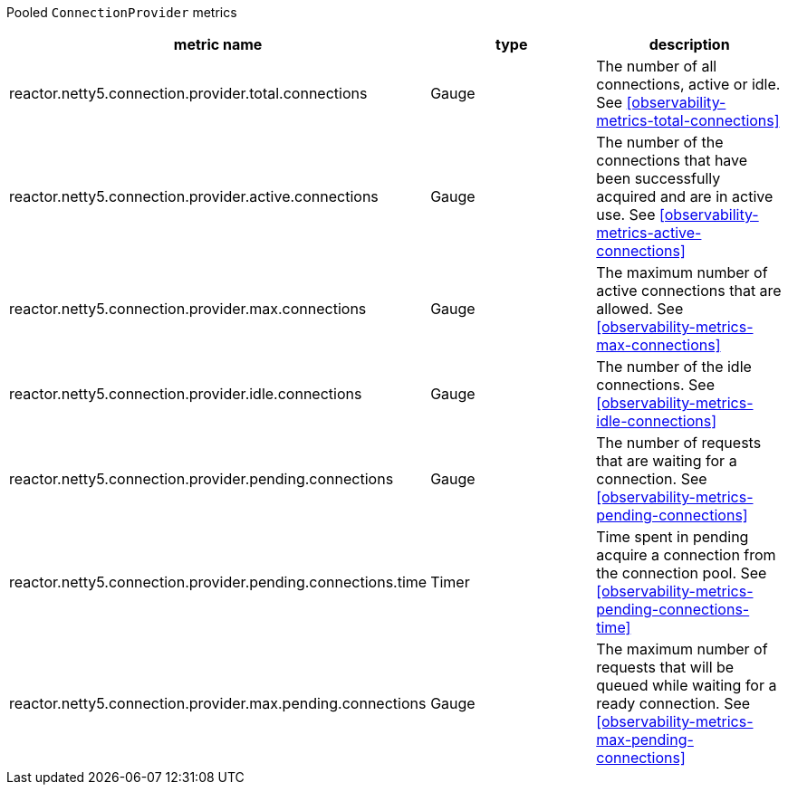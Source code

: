 Pooled `ConnectionProvider` metrics

[width="100%",options="header"]
|=======
| metric name | type | description
| reactor.netty5.connection.provider.total.connections | Gauge | The number of all connections, active or idle.
See <<observability-metrics-total-connections>>
| reactor.netty5.connection.provider.active.connections | Gauge | The number of the connections that have been successfully acquired and are in active use.
See <<observability-metrics-active-connections>>
| reactor.netty5.connection.provider.max.connections | Gauge | The maximum number of active connections that are allowed.
See <<observability-metrics-max-connections>>
| reactor.netty5.connection.provider.idle.connections | Gauge | The number of the idle connections.
See <<observability-metrics-idle-connections>>
| reactor.netty5.connection.provider.pending.connections | Gauge | The number of requests that are waiting for a connection.
See <<observability-metrics-pending-connections>>
| reactor.netty5.connection.provider.pending.connections.time | Timer | Time spent in pending acquire a connection from the connection pool.
See <<observability-metrics-pending-connections-time>>
| reactor.netty5.connection.provider.max.pending.connections | Gauge | The maximum number of requests that will be queued while waiting for a ready connection.
See <<observability-metrics-max-pending-connections>>
|=======
